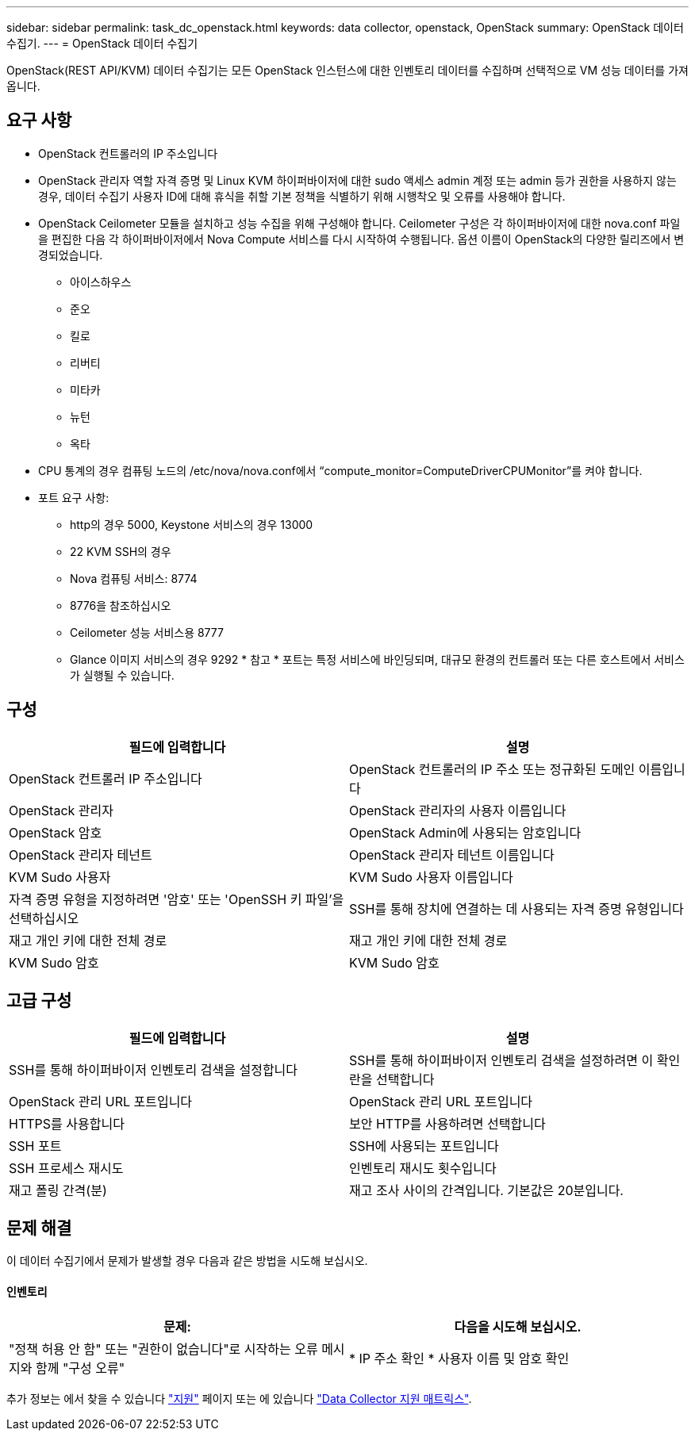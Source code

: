 ---
sidebar: sidebar 
permalink: task_dc_openstack.html 
keywords: data collector, openstack, OpenStack 
summary: OpenStack 데이터 수집기. 
---
= OpenStack 데이터 수집기


[role="lead"]
OpenStack(REST API/KVM) 데이터 수집기는 모든 OpenStack 인스턴스에 대한 인벤토리 데이터를 수집하며 선택적으로 VM 성능 데이터를 가져옵니다.



== 요구 사항

* OpenStack 컨트롤러의 IP 주소입니다
* OpenStack 관리자 역할 자격 증명 및 Linux KVM 하이퍼바이저에 대한 sudo 액세스 admin 계정 또는 admin 등가 권한을 사용하지 않는 경우, 데이터 수집기 사용자 ID에 대해 휴식을 취할 기본 정책을 식별하기 위해 시행착오 및 오류를 사용해야 합니다.
* OpenStack Ceilometer 모듈을 설치하고 성능 수집을 위해 구성해야 합니다. Ceilometer 구성은 각 하이퍼바이저에 대한 nova.conf 파일을 편집한 다음 각 하이퍼바이저에서 Nova Compute 서비스를 다시 시작하여 수행됩니다. 옵션 이름이 OpenStack의 다양한 릴리즈에서 변경되었습니다.
+
** 아이스하우스
** 준오
** 킬로
** 리버티
** 미타카
** 뉴턴
** 옥타


* CPU 통계의 경우 컴퓨팅 노드의 /etc/nova/nova.conf에서 “compute_monitor=ComputeDriverCPUMonitor”를 켜야 합니다.
* 포트 요구 사항:
+
** http의 경우 5000, Keystone 서비스의 경우 13000
** 22 KVM SSH의 경우
** Nova 컴퓨팅 서비스: 8774
** 8776을 참조하십시오
** Ceilometer 성능 서비스용 8777
** Glance 이미지 서비스의 경우 9292 * 참고 * 포트는 특정 서비스에 바인딩되며, 대규모 환경의 컨트롤러 또는 다른 호스트에서 서비스가 실행될 수 있습니다.






== 구성

[cols="2*"]
|===
| 필드에 입력합니다 | 설명 


| OpenStack 컨트롤러 IP 주소입니다 | OpenStack 컨트롤러의 IP 주소 또는 정규화된 도메인 이름입니다 


| OpenStack 관리자 | OpenStack 관리자의 사용자 이름입니다 


| OpenStack 암호 | OpenStack Admin에 사용되는 암호입니다 


| OpenStack 관리자 테넌트 | OpenStack 관리자 테넌트 이름입니다 


| KVM Sudo 사용자 | KVM Sudo 사용자 이름입니다 


| 자격 증명 유형을 지정하려면 '암호' 또는 'OpenSSH 키 파일'을 선택하십시오 | SSH를 통해 장치에 연결하는 데 사용되는 자격 증명 유형입니다 


| 재고 개인 키에 대한 전체 경로 | 재고 개인 키에 대한 전체 경로 


| KVM Sudo 암호 | KVM Sudo 암호 
|===


== 고급 구성

[cols="2*"]
|===
| 필드에 입력합니다 | 설명 


| SSH를 통해 하이퍼바이저 인벤토리 검색을 설정합니다 | SSH를 통해 하이퍼바이저 인벤토리 검색을 설정하려면 이 확인란을 선택합니다 


| OpenStack 관리 URL 포트입니다 | OpenStack 관리 URL 포트입니다 


| HTTPS를 사용합니다 | 보안 HTTP를 사용하려면 선택합니다 


| SSH 포트 | SSH에 사용되는 포트입니다 


| SSH 프로세스 재시도 | 인벤토리 재시도 횟수입니다 


| 재고 폴링 간격(분) | 재고 조사 사이의 간격입니다. 기본값은 20분입니다. 
|===


== 문제 해결

이 데이터 수집기에서 문제가 발생할 경우 다음과 같은 방법을 시도해 보십시오.



==== 인벤토리

[cols="2*"]
|===
| 문제: | 다음을 시도해 보십시오. 


| "정책 허용 안 함" 또는 "권한이 없습니다"로 시작하는 오류 메시지와 함께 "구성 오류" | * IP 주소 확인 * 사용자 이름 및 암호 확인 
|===
추가 정보는 에서 찾을 수 있습니다 link:concept_requesting_support.html["지원"] 페이지 또는 에 있습니다 link:https://docs.netapp.com/us-en/cloudinsights/CloudInsightsDataCollectorSupportMatrix.pdf["Data Collector 지원 매트릭스"].
